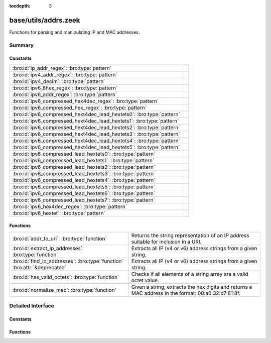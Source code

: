 :tocdepth: 3

base/utils/addrs.zeek
=====================

Functions for parsing and manipulating IP and MAC addresses.


Summary
~~~~~~~
Constants
#########
===================================================================== =
:bro:id:`ip_addr_regex`: :bro:type:`pattern`                          
:bro:id:`ipv4_addr_regex`: :bro:type:`pattern`                        
:bro:id:`ipv4_decim`: :bro:type:`pattern`                             
:bro:id:`ipv6_8hex_regex`: :bro:type:`pattern`                        
:bro:id:`ipv6_addr_regex`: :bro:type:`pattern`                        
:bro:id:`ipv6_compressed_hex4dec_regex`: :bro:type:`pattern`          
:bro:id:`ipv6_compressed_hex_regex`: :bro:type:`pattern`              
:bro:id:`ipv6_compressed_hext4dec_lead_hextets0`: :bro:type:`pattern` 
:bro:id:`ipv6_compressed_hext4dec_lead_hextets1`: :bro:type:`pattern` 
:bro:id:`ipv6_compressed_hext4dec_lead_hextets2`: :bro:type:`pattern` 
:bro:id:`ipv6_compressed_hext4dec_lead_hextets3`: :bro:type:`pattern` 
:bro:id:`ipv6_compressed_hext4dec_lead_hextets4`: :bro:type:`pattern` 
:bro:id:`ipv6_compressed_hext4dec_lead_hextets5`: :bro:type:`pattern` 
:bro:id:`ipv6_compressed_lead_hextets0`: :bro:type:`pattern`          
:bro:id:`ipv6_compressed_lead_hextets1`: :bro:type:`pattern`          
:bro:id:`ipv6_compressed_lead_hextets2`: :bro:type:`pattern`          
:bro:id:`ipv6_compressed_lead_hextets3`: :bro:type:`pattern`          
:bro:id:`ipv6_compressed_lead_hextets4`: :bro:type:`pattern`          
:bro:id:`ipv6_compressed_lead_hextets5`: :bro:type:`pattern`          
:bro:id:`ipv6_compressed_lead_hextets6`: :bro:type:`pattern`          
:bro:id:`ipv6_compressed_lead_hextets7`: :bro:type:`pattern`          
:bro:id:`ipv6_hex4dec_regex`: :bro:type:`pattern`                     
:bro:id:`ipv6_hextet`: :bro:type:`pattern`                            
===================================================================== =

Functions
#########
========================================================================= =========================================================================
:bro:id:`addr_to_uri`: :bro:type:`function`                               Returns the string representation of an IP address suitable for inclusion
                                                                          in a URI.
:bro:id:`extract_ip_addresses`: :bro:type:`function`                      Extracts all IP (v4 or v6) address strings from a given string.
:bro:id:`find_ip_addresses`: :bro:type:`function` :bro:attr:`&deprecated` Extracts all IP (v4 or v6) address strings from a given string.
:bro:id:`has_valid_octets`: :bro:type:`function`                          Checks if all elements of a string array are a valid octet value.
:bro:id:`normalize_mac`: :bro:type:`function`                             Given a string, extracts the hex digits and returns a MAC address in
                                                                          the format: 00:a0:32:d7:81:8f.
========================================================================= =========================================================================


Detailed Interface
~~~~~~~~~~~~~~~~~~
Constants
#########
.. bro:id:: ip_addr_regex

   :Type: :bro:type:`pattern`
   :Default:

   ::

      /^?((^?((^?((^?((^?((^?((^?((^?([0-9]{1}|[0-9]{2}|0[0-9]{2}|1[0-9]{2}|2[0-4][0-9]|25[0-5])$?)(^?(\.)$?))$?)(^?([0-9]{1}|[0-9]{2}|0[0-9]{2}|1[0-9]{2}|2[0-4][0-9]|25[0-5])$?))$?)(^?(\.)$?))$?)(^?([0-9]{1}|[0-9]{2}|0[0-9]{2}|1[0-9]{2}|2[0-4][0-9]|25[0-5])$?))$?)(^?(\.)$?))$?)(^?([0-9]{1}|[0-9]{2}|0[0-9]{2}|1[0-9]{2}|2[0-4][0-9]|25[0-5])$?))$?)|(^?((^?((^?((^?((^?(([0-9A-Fa-f]{1,4}:){7})$?)(^?([0-9A-Fa-f]{1,4})$?))$?)|(^?((^?((^?((^?((^?((^?((^?((^?(::([0-9A-Fa-f]{1,4}(:[0-9A-Fa-f]{1,4}){0,6})?)$?)|(^?([0-9A-Fa-f]{1,4}(:[0-9A-Fa-f]{1,4}){0}::([0-9A-Fa-f]{1,4}(:[0-9A-Fa-f]{1,4}){0,5})?)$?))$?)|(^?([0-9A-Fa-f]{1,4}(:[0-9A-Fa-f]{1,4}){1}::([0-9A-Fa-f]{1,4}(:[0-9A-Fa-f]{1,4}){0,4})?)$?))$?)|(^?([0-9A-Fa-f]{1,4}(:[0-9A-Fa-f]{1,4}){2}::([0-9A-Fa-f]{1,4}(:[0-9A-Fa-f]{1,4}){0,3})?)$?))$?)|(^?([0-9A-Fa-f]{1,4}(:[0-9A-Fa-f]{1,4}){3}::([0-9A-Fa-f]{1,4}(:[0-9A-Fa-f]{1,4}){0,2})?)$?))$?)|(^?([0-9A-Fa-f]{1,4}(:[0-9A-Fa-f]{1,4}){4}::([0-9A-Fa-f]{1,4}(:[0-9A-Fa-f]{1,4}){0,1})?)$?))$?)|(^?([0-9A-Fa-f]{1,4}(:[0-9A-Fa-f]{1,4}){5}::([0-9A-Fa-f]{1,4}(:[0-9A-Fa-f]{1,4}){0,0})?)$?))$?)|(^?([0-9A-Fa-f]{1,4}(:[0-9A-Fa-f]{1,4}){6}::)$?))$?))$?)|(^?((^?(([0-9A-Fa-f]{1,4}:){6})$?)(^?((^?((^?((^?((^?((^?((^?([0-9]{1}|[0-9]{2}|0[0-9]{2}|1[0-9]{2}|2[0-4][0-9]|25[0-5])$?)(^?(\.)$?))$?)(^?([0-9]{1}|[0-9]{2}|0[0-9]{2}|1[0-9]{2}|2[0-4][0-9]|25[0-5])$?))$?)(^?(\.)$?))$?)(^?([0-9]{1}|[0-9]{2}|0[0-9]{2}|1[0-9]{2}|2[0-4][0-9]|25[0-5])$?))$?)(^?(\.)$?))$?)(^?([0-9]{1}|[0-9]{2}|0[0-9]{2}|1[0-9]{2}|2[0-4][0-9]|25[0-5])$?))$?))$?))$?)|(^?((^?((^?((^?((^?((^?((^?(::([0-9A-Fa-f]{1,4}(:[0-9A-Fa-f]{1,4}){0,4})?)$?)(^?((^?((^?((^?((^?((^?((^?([0-9]{1}|[0-9]{2}|0[0-9]{2}|1[0-9]{2}|2[0-4][0-9]|25[0-5])$?)(^?(\.)$?))$?)(^?([0-9]{1}|[0-9]{2}|0[0-9]{2}|1[0-9]{2}|2[0-4][0-9]|25[0-5])$?))$?)(^?(\.)$?))$?)(^?([0-9]{1}|[0-9]{2}|0[0-9]{2}|1[0-9]{2}|2[0-4][0-9]|25[0-5])$?))$?)(^?(\.)$?))$?)(^?([0-9]{1}|[0-9]{2}|0[0-9]{2}|1[0-9]{2}|2[0-4][0-9]|25[0-5])$?))$?))$?)|(^?((^?([0-9A-Fa-f]{1,4}(:[0-9A-Fa-f]{1,4}){0}::([0-9A-Fa-f]{1,4}(:[0-9A-Fa-f]{1,4}){0,3})?)$?)(^?((^?((^?((^?((^?((^?((^?([0-9]{1}|[0-9]{2}|0[0-9]{2}|1[0-9]{2}|2[0-4][0-9]|25[0-5])$?)(^?(\.)$?))$?)(^?([0-9]{1}|[0-9]{2}|0[0-9]{2}|1[0-9]{2}|2[0-4][0-9]|25[0-5])$?))$?)(^?(\.)$?))$?)(^?([0-9]{1}|[0-9]{2}|0[0-9]{2}|1[0-9]{2}|2[0-4][0-9]|25[0-5])$?))$?)(^?(\.)$?))$?)(^?([0-9]{1}|[0-9]{2}|0[0-9]{2}|1[0-9]{2}|2[0-4][0-9]|25[0-5])$?))$?))$?))$?)|(^?((^?([0-9A-Fa-f]{1,4}(:[0-9A-Fa-f]{1,4}){1}::([0-9A-Fa-f]{1,4}(:[0-9A-Fa-f]{1,4}){0,2})?)$?)(^?((^?((^?((^?((^?((^?((^?([0-9]{1}|[0-9]{2}|0[0-9]{2}|1[0-9]{2}|2[0-4][0-9]|25[0-5])$?)(^?(\.)$?))$?)(^?([0-9]{1}|[0-9]{2}|0[0-9]{2}|1[0-9]{2}|2[0-4][0-9]|25[0-5])$?))$?)(^?(\.)$?))$?)(^?([0-9]{1}|[0-9]{2}|0[0-9]{2}|1[0-9]{2}|2[0-4][0-9]|25[0-5])$?))$?)(^?(\.)$?))$?)(^?([0-9]{1}|[0-9]{2}|0[0-9]{2}|1[0-9]{2}|2[0-4][0-9]|25[0-5])$?))$?))$?))$?)|(^?((^?([0-9A-Fa-f]{1,4}(:[0-9A-Fa-f]{1,4}){2}::([0-9A-Fa-f]{1,4}(:[0-9A-Fa-f]{1,4}){0,1})?)$?)(^?((^?((^?((^?((^?((^?((^?([0-9]{1}|[0-9]{2}|0[0-9]{2}|1[0-9]{2}|2[0-4][0-9]|25[0-5])$?)(^?(\.)$?))$?)(^?([0-9]{1}|[0-9]{2}|0[0-9]{2}|1[0-9]{2}|2[0-4][0-9]|25[0-5])$?))$?)(^?(\.)$?))$?)(^?([0-9]{1}|[0-9]{2}|0[0-9]{2}|1[0-9]{2}|2[0-4][0-9]|25[0-5])$?))$?)(^?(\.)$?))$?)(^?([0-9]{1}|[0-9]{2}|0[0-9]{2}|1[0-9]{2}|2[0-4][0-9]|25[0-5])$?))$?))$?))$?)|(^?((^?([0-9A-Fa-f]{1,4}(:[0-9A-Fa-f]{1,4}){3}::([0-9A-Fa-f]{1,4}(:[0-9A-Fa-f]{1,4}){0,0})?)$?)(^?((^?((^?((^?((^?((^?((^?([0-9]{1}|[0-9]{2}|0[0-9]{2}|1[0-9]{2}|2[0-4][0-9]|25[0-5])$?)(^?(\.)$?))$?)(^?([0-9]{1}|[0-9]{2}|0[0-9]{2}|1[0-9]{2}|2[0-4][0-9]|25[0-5])$?))$?)(^?(\.)$?))$?)(^?([0-9]{1}|[0-9]{2}|0[0-9]{2}|1[0-9]{2}|2[0-4][0-9]|25[0-5])$?))$?)(^?(\.)$?))$?)(^?([0-9]{1}|[0-9]{2}|0[0-9]{2}|1[0-9]{2}|2[0-4][0-9]|25[0-5])$?))$?))$?))$?)|(^?((^?([0-9A-Fa-f]{1,4}(:[0-9A-Fa-f]{1,4}){4}::)$?)(^?((^?((^?((^?((^?((^?((^?([0-9]{1}|[0-9]{2}|0[0-9]{2}|1[0-9]{2}|2[0-4][0-9]|25[0-5])$?)(^?(\.)$?))$?)(^?([0-9]{1}|[0-9]{2}|0[0-9]{2}|1[0-9]{2}|2[0-4][0-9]|25[0-5])$?))$?)(^?(\.)$?))$?)(^?([0-9]{1}|[0-9]{2}|0[0-9]{2}|1[0-9]{2}|2[0-4][0-9]|25[0-5])$?))$?)(^?(\.)$?))$?)(^?([0-9]{1}|[0-9]{2}|0[0-9]{2}|1[0-9]{2}|2[0-4][0-9]|25[0-5])$?))$?))$?))$?))$?))$?/


.. bro:id:: ipv4_addr_regex

   :Type: :bro:type:`pattern`
   :Default:

   ::

      /^?((^?((^?((^?((^?((^?((^?([0-9]{1}|[0-9]{2}|0[0-9]{2}|1[0-9]{2}|2[0-4][0-9]|25[0-5])$?)(^?(\.)$?))$?)(^?([0-9]{1}|[0-9]{2}|0[0-9]{2}|1[0-9]{2}|2[0-4][0-9]|25[0-5])$?))$?)(^?(\.)$?))$?)(^?([0-9]{1}|[0-9]{2}|0[0-9]{2}|1[0-9]{2}|2[0-4][0-9]|25[0-5])$?))$?)(^?(\.)$?))$?)(^?([0-9]{1}|[0-9]{2}|0[0-9]{2}|1[0-9]{2}|2[0-4][0-9]|25[0-5])$?))$?/


.. bro:id:: ipv4_decim

   :Type: :bro:type:`pattern`
   :Default:

   ::

      /^?([0-9]{1}|[0-9]{2}|0[0-9]{2}|1[0-9]{2}|2[0-4][0-9]|25[0-5])$?/


.. bro:id:: ipv6_8hex_regex

   :Type: :bro:type:`pattern`
   :Default:

   ::

      /^?((^?(([0-9A-Fa-f]{1,4}:){7})$?)(^?([0-9A-Fa-f]{1,4})$?))$?/


.. bro:id:: ipv6_addr_regex

   :Type: :bro:type:`pattern`
   :Default:

   ::

      /^?((^?((^?((^?((^?(([0-9A-Fa-f]{1,4}:){7})$?)(^?([0-9A-Fa-f]{1,4})$?))$?)|(^?((^?((^?((^?((^?((^?((^?((^?(::([0-9A-Fa-f]{1,4}(:[0-9A-Fa-f]{1,4}){0,6})?)$?)|(^?([0-9A-Fa-f]{1,4}(:[0-9A-Fa-f]{1,4}){0}::([0-9A-Fa-f]{1,4}(:[0-9A-Fa-f]{1,4}){0,5})?)$?))$?)|(^?([0-9A-Fa-f]{1,4}(:[0-9A-Fa-f]{1,4}){1}::([0-9A-Fa-f]{1,4}(:[0-9A-Fa-f]{1,4}){0,4})?)$?))$?)|(^?([0-9A-Fa-f]{1,4}(:[0-9A-Fa-f]{1,4}){2}::([0-9A-Fa-f]{1,4}(:[0-9A-Fa-f]{1,4}){0,3})?)$?))$?)|(^?([0-9A-Fa-f]{1,4}(:[0-9A-Fa-f]{1,4}){3}::([0-9A-Fa-f]{1,4}(:[0-9A-Fa-f]{1,4}){0,2})?)$?))$?)|(^?([0-9A-Fa-f]{1,4}(:[0-9A-Fa-f]{1,4}){4}::([0-9A-Fa-f]{1,4}(:[0-9A-Fa-f]{1,4}){0,1})?)$?))$?)|(^?([0-9A-Fa-f]{1,4}(:[0-9A-Fa-f]{1,4}){5}::([0-9A-Fa-f]{1,4}(:[0-9A-Fa-f]{1,4}){0,0})?)$?))$?)|(^?([0-9A-Fa-f]{1,4}(:[0-9A-Fa-f]{1,4}){6}::)$?))$?))$?)|(^?((^?(([0-9A-Fa-f]{1,4}:){6})$?)(^?((^?((^?((^?((^?((^?((^?([0-9]{1}|[0-9]{2}|0[0-9]{2}|1[0-9]{2}|2[0-4][0-9]|25[0-5])$?)(^?(\.)$?))$?)(^?([0-9]{1}|[0-9]{2}|0[0-9]{2}|1[0-9]{2}|2[0-4][0-9]|25[0-5])$?))$?)(^?(\.)$?))$?)(^?([0-9]{1}|[0-9]{2}|0[0-9]{2}|1[0-9]{2}|2[0-4][0-9]|25[0-5])$?))$?)(^?(\.)$?))$?)(^?([0-9]{1}|[0-9]{2}|0[0-9]{2}|1[0-9]{2}|2[0-4][0-9]|25[0-5])$?))$?))$?))$?)|(^?((^?((^?((^?((^?((^?((^?(::([0-9A-Fa-f]{1,4}(:[0-9A-Fa-f]{1,4}){0,4})?)$?)(^?((^?((^?((^?((^?((^?((^?([0-9]{1}|[0-9]{2}|0[0-9]{2}|1[0-9]{2}|2[0-4][0-9]|25[0-5])$?)(^?(\.)$?))$?)(^?([0-9]{1}|[0-9]{2}|0[0-9]{2}|1[0-9]{2}|2[0-4][0-9]|25[0-5])$?))$?)(^?(\.)$?))$?)(^?([0-9]{1}|[0-9]{2}|0[0-9]{2}|1[0-9]{2}|2[0-4][0-9]|25[0-5])$?))$?)(^?(\.)$?))$?)(^?([0-9]{1}|[0-9]{2}|0[0-9]{2}|1[0-9]{2}|2[0-4][0-9]|25[0-5])$?))$?))$?)|(^?((^?([0-9A-Fa-f]{1,4}(:[0-9A-Fa-f]{1,4}){0}::([0-9A-Fa-f]{1,4}(:[0-9A-Fa-f]{1,4}){0,3})?)$?)(^?((^?((^?((^?((^?((^?((^?([0-9]{1}|[0-9]{2}|0[0-9]{2}|1[0-9]{2}|2[0-4][0-9]|25[0-5])$?)(^?(\.)$?))$?)(^?([0-9]{1}|[0-9]{2}|0[0-9]{2}|1[0-9]{2}|2[0-4][0-9]|25[0-5])$?))$?)(^?(\.)$?))$?)(^?([0-9]{1}|[0-9]{2}|0[0-9]{2}|1[0-9]{2}|2[0-4][0-9]|25[0-5])$?))$?)(^?(\.)$?))$?)(^?([0-9]{1}|[0-9]{2}|0[0-9]{2}|1[0-9]{2}|2[0-4][0-9]|25[0-5])$?))$?))$?))$?)|(^?((^?([0-9A-Fa-f]{1,4}(:[0-9A-Fa-f]{1,4}){1}::([0-9A-Fa-f]{1,4}(:[0-9A-Fa-f]{1,4}){0,2})?)$?)(^?((^?((^?((^?((^?((^?((^?([0-9]{1}|[0-9]{2}|0[0-9]{2}|1[0-9]{2}|2[0-4][0-9]|25[0-5])$?)(^?(\.)$?))$?)(^?([0-9]{1}|[0-9]{2}|0[0-9]{2}|1[0-9]{2}|2[0-4][0-9]|25[0-5])$?))$?)(^?(\.)$?))$?)(^?([0-9]{1}|[0-9]{2}|0[0-9]{2}|1[0-9]{2}|2[0-4][0-9]|25[0-5])$?))$?)(^?(\.)$?))$?)(^?([0-9]{1}|[0-9]{2}|0[0-9]{2}|1[0-9]{2}|2[0-4][0-9]|25[0-5])$?))$?))$?))$?)|(^?((^?([0-9A-Fa-f]{1,4}(:[0-9A-Fa-f]{1,4}){2}::([0-9A-Fa-f]{1,4}(:[0-9A-Fa-f]{1,4}){0,1})?)$?)(^?((^?((^?((^?((^?((^?((^?([0-9]{1}|[0-9]{2}|0[0-9]{2}|1[0-9]{2}|2[0-4][0-9]|25[0-5])$?)(^?(\.)$?))$?)(^?([0-9]{1}|[0-9]{2}|0[0-9]{2}|1[0-9]{2}|2[0-4][0-9]|25[0-5])$?))$?)(^?(\.)$?))$?)(^?([0-9]{1}|[0-9]{2}|0[0-9]{2}|1[0-9]{2}|2[0-4][0-9]|25[0-5])$?))$?)(^?(\.)$?))$?)(^?([0-9]{1}|[0-9]{2}|0[0-9]{2}|1[0-9]{2}|2[0-4][0-9]|25[0-5])$?))$?))$?))$?)|(^?((^?([0-9A-Fa-f]{1,4}(:[0-9A-Fa-f]{1,4}){3}::([0-9A-Fa-f]{1,4}(:[0-9A-Fa-f]{1,4}){0,0})?)$?)(^?((^?((^?((^?((^?((^?((^?([0-9]{1}|[0-9]{2}|0[0-9]{2}|1[0-9]{2}|2[0-4][0-9]|25[0-5])$?)(^?(\.)$?))$?)(^?([0-9]{1}|[0-9]{2}|0[0-9]{2}|1[0-9]{2}|2[0-4][0-9]|25[0-5])$?))$?)(^?(\.)$?))$?)(^?([0-9]{1}|[0-9]{2}|0[0-9]{2}|1[0-9]{2}|2[0-4][0-9]|25[0-5])$?))$?)(^?(\.)$?))$?)(^?([0-9]{1}|[0-9]{2}|0[0-9]{2}|1[0-9]{2}|2[0-4][0-9]|25[0-5])$?))$?))$?))$?)|(^?((^?([0-9A-Fa-f]{1,4}(:[0-9A-Fa-f]{1,4}){4}::)$?)(^?((^?((^?((^?((^?((^?((^?([0-9]{1}|[0-9]{2}|0[0-9]{2}|1[0-9]{2}|2[0-4][0-9]|25[0-5])$?)(^?(\.)$?))$?)(^?([0-9]{1}|[0-9]{2}|0[0-9]{2}|1[0-9]{2}|2[0-4][0-9]|25[0-5])$?))$?)(^?(\.)$?))$?)(^?([0-9]{1}|[0-9]{2}|0[0-9]{2}|1[0-9]{2}|2[0-4][0-9]|25[0-5])$?))$?)(^?(\.)$?))$?)(^?([0-9]{1}|[0-9]{2}|0[0-9]{2}|1[0-9]{2}|2[0-4][0-9]|25[0-5])$?))$?))$?))$?))$?/


.. bro:id:: ipv6_compressed_hex4dec_regex

   :Type: :bro:type:`pattern`
   :Default:

   ::

      /^?((^?((^?((^?((^?((^?((^?(::([0-9A-Fa-f]{1,4}(:[0-9A-Fa-f]{1,4}){0,4})?)$?)(^?((^?((^?((^?((^?((^?((^?([0-9]{1}|[0-9]{2}|0[0-9]{2}|1[0-9]{2}|2[0-4][0-9]|25[0-5])$?)(^?(\.)$?))$?)(^?([0-9]{1}|[0-9]{2}|0[0-9]{2}|1[0-9]{2}|2[0-4][0-9]|25[0-5])$?))$?)(^?(\.)$?))$?)(^?([0-9]{1}|[0-9]{2}|0[0-9]{2}|1[0-9]{2}|2[0-4][0-9]|25[0-5])$?))$?)(^?(\.)$?))$?)(^?([0-9]{1}|[0-9]{2}|0[0-9]{2}|1[0-9]{2}|2[0-4][0-9]|25[0-5])$?))$?))$?)|(^?((^?([0-9A-Fa-f]{1,4}(:[0-9A-Fa-f]{1,4}){0}::([0-9A-Fa-f]{1,4}(:[0-9A-Fa-f]{1,4}){0,3})?)$?)(^?((^?((^?((^?((^?((^?((^?([0-9]{1}|[0-9]{2}|0[0-9]{2}|1[0-9]{2}|2[0-4][0-9]|25[0-5])$?)(^?(\.)$?))$?)(^?([0-9]{1}|[0-9]{2}|0[0-9]{2}|1[0-9]{2}|2[0-4][0-9]|25[0-5])$?))$?)(^?(\.)$?))$?)(^?([0-9]{1}|[0-9]{2}|0[0-9]{2}|1[0-9]{2}|2[0-4][0-9]|25[0-5])$?))$?)(^?(\.)$?))$?)(^?([0-9]{1}|[0-9]{2}|0[0-9]{2}|1[0-9]{2}|2[0-4][0-9]|25[0-5])$?))$?))$?))$?)|(^?((^?([0-9A-Fa-f]{1,4}(:[0-9A-Fa-f]{1,4}){1}::([0-9A-Fa-f]{1,4}(:[0-9A-Fa-f]{1,4}){0,2})?)$?)(^?((^?((^?((^?((^?((^?((^?([0-9]{1}|[0-9]{2}|0[0-9]{2}|1[0-9]{2}|2[0-4][0-9]|25[0-5])$?)(^?(\.)$?))$?)(^?([0-9]{1}|[0-9]{2}|0[0-9]{2}|1[0-9]{2}|2[0-4][0-9]|25[0-5])$?))$?)(^?(\.)$?))$?)(^?([0-9]{1}|[0-9]{2}|0[0-9]{2}|1[0-9]{2}|2[0-4][0-9]|25[0-5])$?))$?)(^?(\.)$?))$?)(^?([0-9]{1}|[0-9]{2}|0[0-9]{2}|1[0-9]{2}|2[0-4][0-9]|25[0-5])$?))$?))$?))$?)|(^?((^?([0-9A-Fa-f]{1,4}(:[0-9A-Fa-f]{1,4}){2}::([0-9A-Fa-f]{1,4}(:[0-9A-Fa-f]{1,4}){0,1})?)$?)(^?((^?((^?((^?((^?((^?((^?([0-9]{1}|[0-9]{2}|0[0-9]{2}|1[0-9]{2}|2[0-4][0-9]|25[0-5])$?)(^?(\.)$?))$?)(^?([0-9]{1}|[0-9]{2}|0[0-9]{2}|1[0-9]{2}|2[0-4][0-9]|25[0-5])$?))$?)(^?(\.)$?))$?)(^?([0-9]{1}|[0-9]{2}|0[0-9]{2}|1[0-9]{2}|2[0-4][0-9]|25[0-5])$?))$?)(^?(\.)$?))$?)(^?([0-9]{1}|[0-9]{2}|0[0-9]{2}|1[0-9]{2}|2[0-4][0-9]|25[0-5])$?))$?))$?))$?)|(^?((^?([0-9A-Fa-f]{1,4}(:[0-9A-Fa-f]{1,4}){3}::([0-9A-Fa-f]{1,4}(:[0-9A-Fa-f]{1,4}){0,0})?)$?)(^?((^?((^?((^?((^?((^?((^?([0-9]{1}|[0-9]{2}|0[0-9]{2}|1[0-9]{2}|2[0-4][0-9]|25[0-5])$?)(^?(\.)$?))$?)(^?([0-9]{1}|[0-9]{2}|0[0-9]{2}|1[0-9]{2}|2[0-4][0-9]|25[0-5])$?))$?)(^?(\.)$?))$?)(^?([0-9]{1}|[0-9]{2}|0[0-9]{2}|1[0-9]{2}|2[0-4][0-9]|25[0-5])$?))$?)(^?(\.)$?))$?)(^?([0-9]{1}|[0-9]{2}|0[0-9]{2}|1[0-9]{2}|2[0-4][0-9]|25[0-5])$?))$?))$?))$?)|(^?((^?([0-9A-Fa-f]{1,4}(:[0-9A-Fa-f]{1,4}){4}::)$?)(^?((^?((^?((^?((^?((^?((^?([0-9]{1}|[0-9]{2}|0[0-9]{2}|1[0-9]{2}|2[0-4][0-9]|25[0-5])$?)(^?(\.)$?))$?)(^?([0-9]{1}|[0-9]{2}|0[0-9]{2}|1[0-9]{2}|2[0-4][0-9]|25[0-5])$?))$?)(^?(\.)$?))$?)(^?([0-9]{1}|[0-9]{2}|0[0-9]{2}|1[0-9]{2}|2[0-4][0-9]|25[0-5])$?))$?)(^?(\.)$?))$?)(^?([0-9]{1}|[0-9]{2}|0[0-9]{2}|1[0-9]{2}|2[0-4][0-9]|25[0-5])$?))$?))$?))$?/


.. bro:id:: ipv6_compressed_hex_regex

   :Type: :bro:type:`pattern`
   :Default:

   ::

      /^?((^?((^?((^?((^?((^?((^?((^?(::([0-9A-Fa-f]{1,4}(:[0-9A-Fa-f]{1,4}){0,6})?)$?)|(^?([0-9A-Fa-f]{1,4}(:[0-9A-Fa-f]{1,4}){0}::([0-9A-Fa-f]{1,4}(:[0-9A-Fa-f]{1,4}){0,5})?)$?))$?)|(^?([0-9A-Fa-f]{1,4}(:[0-9A-Fa-f]{1,4}){1}::([0-9A-Fa-f]{1,4}(:[0-9A-Fa-f]{1,4}){0,4})?)$?))$?)|(^?([0-9A-Fa-f]{1,4}(:[0-9A-Fa-f]{1,4}){2}::([0-9A-Fa-f]{1,4}(:[0-9A-Fa-f]{1,4}){0,3})?)$?))$?)|(^?([0-9A-Fa-f]{1,4}(:[0-9A-Fa-f]{1,4}){3}::([0-9A-Fa-f]{1,4}(:[0-9A-Fa-f]{1,4}){0,2})?)$?))$?)|(^?([0-9A-Fa-f]{1,4}(:[0-9A-Fa-f]{1,4}){4}::([0-9A-Fa-f]{1,4}(:[0-9A-Fa-f]{1,4}){0,1})?)$?))$?)|(^?([0-9A-Fa-f]{1,4}(:[0-9A-Fa-f]{1,4}){5}::([0-9A-Fa-f]{1,4}(:[0-9A-Fa-f]{1,4}){0,0})?)$?))$?)|(^?([0-9A-Fa-f]{1,4}(:[0-9A-Fa-f]{1,4}){6}::)$?))$?/


.. bro:id:: ipv6_compressed_hext4dec_lead_hextets0

   :Type: :bro:type:`pattern`
   :Default:

   ::

      /^?((^?(::([0-9A-Fa-f]{1,4}(:[0-9A-Fa-f]{1,4}){0,4})?)$?)(^?((^?((^?((^?((^?((^?((^?([0-9]{1}|[0-9]{2}|0[0-9]{2}|1[0-9]{2}|2[0-4][0-9]|25[0-5])$?)(^?(\.)$?))$?)(^?([0-9]{1}|[0-9]{2}|0[0-9]{2}|1[0-9]{2}|2[0-4][0-9]|25[0-5])$?))$?)(^?(\.)$?))$?)(^?([0-9]{1}|[0-9]{2}|0[0-9]{2}|1[0-9]{2}|2[0-4][0-9]|25[0-5])$?))$?)(^?(\.)$?))$?)(^?([0-9]{1}|[0-9]{2}|0[0-9]{2}|1[0-9]{2}|2[0-4][0-9]|25[0-5])$?))$?))$?/


.. bro:id:: ipv6_compressed_hext4dec_lead_hextets1

   :Type: :bro:type:`pattern`
   :Default:

   ::

      /^?((^?([0-9A-Fa-f]{1,4}(:[0-9A-Fa-f]{1,4}){0}::([0-9A-Fa-f]{1,4}(:[0-9A-Fa-f]{1,4}){0,3})?)$?)(^?((^?((^?((^?((^?((^?((^?([0-9]{1}|[0-9]{2}|0[0-9]{2}|1[0-9]{2}|2[0-4][0-9]|25[0-5])$?)(^?(\.)$?))$?)(^?([0-9]{1}|[0-9]{2}|0[0-9]{2}|1[0-9]{2}|2[0-4][0-9]|25[0-5])$?))$?)(^?(\.)$?))$?)(^?([0-9]{1}|[0-9]{2}|0[0-9]{2}|1[0-9]{2}|2[0-4][0-9]|25[0-5])$?))$?)(^?(\.)$?))$?)(^?([0-9]{1}|[0-9]{2}|0[0-9]{2}|1[0-9]{2}|2[0-4][0-9]|25[0-5])$?))$?))$?/


.. bro:id:: ipv6_compressed_hext4dec_lead_hextets2

   :Type: :bro:type:`pattern`
   :Default:

   ::

      /^?((^?([0-9A-Fa-f]{1,4}(:[0-9A-Fa-f]{1,4}){1}::([0-9A-Fa-f]{1,4}(:[0-9A-Fa-f]{1,4}){0,2})?)$?)(^?((^?((^?((^?((^?((^?((^?([0-9]{1}|[0-9]{2}|0[0-9]{2}|1[0-9]{2}|2[0-4][0-9]|25[0-5])$?)(^?(\.)$?))$?)(^?([0-9]{1}|[0-9]{2}|0[0-9]{2}|1[0-9]{2}|2[0-4][0-9]|25[0-5])$?))$?)(^?(\.)$?))$?)(^?([0-9]{1}|[0-9]{2}|0[0-9]{2}|1[0-9]{2}|2[0-4][0-9]|25[0-5])$?))$?)(^?(\.)$?))$?)(^?([0-9]{1}|[0-9]{2}|0[0-9]{2}|1[0-9]{2}|2[0-4][0-9]|25[0-5])$?))$?))$?/


.. bro:id:: ipv6_compressed_hext4dec_lead_hextets3

   :Type: :bro:type:`pattern`
   :Default:

   ::

      /^?((^?([0-9A-Fa-f]{1,4}(:[0-9A-Fa-f]{1,4}){2}::([0-9A-Fa-f]{1,4}(:[0-9A-Fa-f]{1,4}){0,1})?)$?)(^?((^?((^?((^?((^?((^?((^?([0-9]{1}|[0-9]{2}|0[0-9]{2}|1[0-9]{2}|2[0-4][0-9]|25[0-5])$?)(^?(\.)$?))$?)(^?([0-9]{1}|[0-9]{2}|0[0-9]{2}|1[0-9]{2}|2[0-4][0-9]|25[0-5])$?))$?)(^?(\.)$?))$?)(^?([0-9]{1}|[0-9]{2}|0[0-9]{2}|1[0-9]{2}|2[0-4][0-9]|25[0-5])$?))$?)(^?(\.)$?))$?)(^?([0-9]{1}|[0-9]{2}|0[0-9]{2}|1[0-9]{2}|2[0-4][0-9]|25[0-5])$?))$?))$?/


.. bro:id:: ipv6_compressed_hext4dec_lead_hextets4

   :Type: :bro:type:`pattern`
   :Default:

   ::

      /^?((^?([0-9A-Fa-f]{1,4}(:[0-9A-Fa-f]{1,4}){3}::([0-9A-Fa-f]{1,4}(:[0-9A-Fa-f]{1,4}){0,0})?)$?)(^?((^?((^?((^?((^?((^?((^?([0-9]{1}|[0-9]{2}|0[0-9]{2}|1[0-9]{2}|2[0-4][0-9]|25[0-5])$?)(^?(\.)$?))$?)(^?([0-9]{1}|[0-9]{2}|0[0-9]{2}|1[0-9]{2}|2[0-4][0-9]|25[0-5])$?))$?)(^?(\.)$?))$?)(^?([0-9]{1}|[0-9]{2}|0[0-9]{2}|1[0-9]{2}|2[0-4][0-9]|25[0-5])$?))$?)(^?(\.)$?))$?)(^?([0-9]{1}|[0-9]{2}|0[0-9]{2}|1[0-9]{2}|2[0-4][0-9]|25[0-5])$?))$?))$?/


.. bro:id:: ipv6_compressed_hext4dec_lead_hextets5

   :Type: :bro:type:`pattern`
   :Default:

   ::

      /^?((^?([0-9A-Fa-f]{1,4}(:[0-9A-Fa-f]{1,4}){4}::)$?)(^?((^?((^?((^?((^?((^?((^?([0-9]{1}|[0-9]{2}|0[0-9]{2}|1[0-9]{2}|2[0-4][0-9]|25[0-5])$?)(^?(\.)$?))$?)(^?([0-9]{1}|[0-9]{2}|0[0-9]{2}|1[0-9]{2}|2[0-4][0-9]|25[0-5])$?))$?)(^?(\.)$?))$?)(^?([0-9]{1}|[0-9]{2}|0[0-9]{2}|1[0-9]{2}|2[0-4][0-9]|25[0-5])$?))$?)(^?(\.)$?))$?)(^?([0-9]{1}|[0-9]{2}|0[0-9]{2}|1[0-9]{2}|2[0-4][0-9]|25[0-5])$?))$?))$?/


.. bro:id:: ipv6_compressed_lead_hextets0

   :Type: :bro:type:`pattern`
   :Default:

   ::

      /^?(::([0-9A-Fa-f]{1,4}(:[0-9A-Fa-f]{1,4}){0,6})?)$?/


.. bro:id:: ipv6_compressed_lead_hextets1

   :Type: :bro:type:`pattern`
   :Default:

   ::

      /^?([0-9A-Fa-f]{1,4}(:[0-9A-Fa-f]{1,4}){0}::([0-9A-Fa-f]{1,4}(:[0-9A-Fa-f]{1,4}){0,5})?)$?/


.. bro:id:: ipv6_compressed_lead_hextets2

   :Type: :bro:type:`pattern`
   :Default:

   ::

      /^?([0-9A-Fa-f]{1,4}(:[0-9A-Fa-f]{1,4}){1}::([0-9A-Fa-f]{1,4}(:[0-9A-Fa-f]{1,4}){0,4})?)$?/


.. bro:id:: ipv6_compressed_lead_hextets3

   :Type: :bro:type:`pattern`
   :Default:

   ::

      /^?([0-9A-Fa-f]{1,4}(:[0-9A-Fa-f]{1,4}){2}::([0-9A-Fa-f]{1,4}(:[0-9A-Fa-f]{1,4}){0,3})?)$?/


.. bro:id:: ipv6_compressed_lead_hextets4

   :Type: :bro:type:`pattern`
   :Default:

   ::

      /^?([0-9A-Fa-f]{1,4}(:[0-9A-Fa-f]{1,4}){3}::([0-9A-Fa-f]{1,4}(:[0-9A-Fa-f]{1,4}){0,2})?)$?/


.. bro:id:: ipv6_compressed_lead_hextets5

   :Type: :bro:type:`pattern`
   :Default:

   ::

      /^?([0-9A-Fa-f]{1,4}(:[0-9A-Fa-f]{1,4}){4}::([0-9A-Fa-f]{1,4}(:[0-9A-Fa-f]{1,4}){0,1})?)$?/


.. bro:id:: ipv6_compressed_lead_hextets6

   :Type: :bro:type:`pattern`
   :Default:

   ::

      /^?([0-9A-Fa-f]{1,4}(:[0-9A-Fa-f]{1,4}){5}::([0-9A-Fa-f]{1,4}(:[0-9A-Fa-f]{1,4}){0,0})?)$?/


.. bro:id:: ipv6_compressed_lead_hextets7

   :Type: :bro:type:`pattern`
   :Default:

   ::

      /^?([0-9A-Fa-f]{1,4}(:[0-9A-Fa-f]{1,4}){6}::)$?/


.. bro:id:: ipv6_hex4dec_regex

   :Type: :bro:type:`pattern`
   :Default:

   ::

      /^?((^?(([0-9A-Fa-f]{1,4}:){6})$?)(^?((^?((^?((^?((^?((^?((^?([0-9]{1}|[0-9]{2}|0[0-9]{2}|1[0-9]{2}|2[0-4][0-9]|25[0-5])$?)(^?(\.)$?))$?)(^?([0-9]{1}|[0-9]{2}|0[0-9]{2}|1[0-9]{2}|2[0-4][0-9]|25[0-5])$?))$?)(^?(\.)$?))$?)(^?([0-9]{1}|[0-9]{2}|0[0-9]{2}|1[0-9]{2}|2[0-4][0-9]|25[0-5])$?))$?)(^?(\.)$?))$?)(^?([0-9]{1}|[0-9]{2}|0[0-9]{2}|1[0-9]{2}|2[0-4][0-9]|25[0-5])$?))$?))$?/


.. bro:id:: ipv6_hextet

   :Type: :bro:type:`pattern`
   :Default:

   ::

      /^?([0-9A-Fa-f]{1,4})$?/


Functions
#########
.. bro:id:: addr_to_uri

   :Type: :bro:type:`function` (a: :bro:type:`addr`) : :bro:type:`string`

   Returns the string representation of an IP address suitable for inclusion
   in a URI.  For IPv4, this does no special formatting, but for IPv6, the
   address is included in square brackets.
   

   :a: the address to make suitable for URI inclusion.
   

   :returns: the string representation of the address suitable for URI inclusion.

.. bro:id:: extract_ip_addresses

   :Type: :bro:type:`function` (input: :bro:type:`string`) : :bro:type:`string_vec`

   Extracts all IP (v4 or v6) address strings from a given string.
   

   :input: a string that may contain an IP address anywhere within it.
   

   :returns: an array containing all valid IP address strings found in *input*.

.. bro:id:: find_ip_addresses

   :Type: :bro:type:`function` (input: :bro:type:`string`) : :bro:type:`string_array`
   :Attributes: :bro:attr:`&deprecated`

   Extracts all IP (v4 or v6) address strings from a given string.
   

   :input: a string that may contain an IP address anywhere within it.
   

   :returns: an array containing all valid IP address strings found in *input*.

.. bro:id:: has_valid_octets

   :Type: :bro:type:`function` (octets: :bro:type:`string_vec`) : :bro:type:`bool`

   Checks if all elements of a string array are a valid octet value.
   

   :octets: an array of strings to check for valid octet values.
   

   :returns: T if every element is between 0 and 255, inclusive, else F.

.. bro:id:: normalize_mac

   :Type: :bro:type:`function` (a: :bro:type:`string`) : :bro:type:`string`

   Given a string, extracts the hex digits and returns a MAC address in
   the format: 00:a0:32:d7:81:8f. If the string doesn't contain 12 or 16 hex
   digits, an empty string is returned.
   

   :a: the string to normalize.
   

   :returns: a normalized MAC address, or an empty string in the case of an error.


